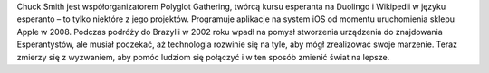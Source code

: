 Chuck Smith jest współorganizatorem Polyglot Gathering, twórcą kursu esperanta na Duolingo i Wikipedii w języku esperanto – to tylko niektóre z jego projektów. Programuje aplikacje na system iOS od momentu uruchomienia sklepu Apple w 2008. Podczas podróży do Brazylii w 2002 roku wpadł na pomysł stworzenia urządzenia do znajdowania Esperantystów, ale musiał poczekać, aż technologia rozwinie się na tyle, aby mógł zrealizować swoje marzenie. Teraz zmierzy się z wyzwaniem, aby pomóc ludziom się połączyć i w ten sposób zmienić świat na lepsze.
